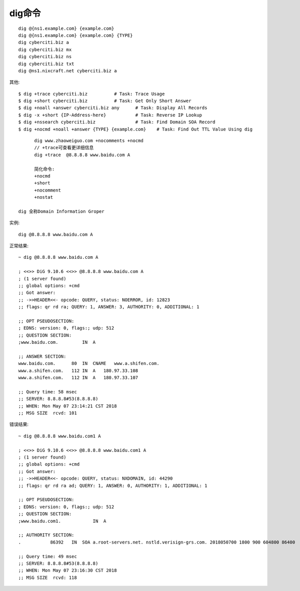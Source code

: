 dig命令
#########

::

    dig @{ns1.example.com} {example.com}
    dig @{ns1.example.com} {example.com} {TYPE}
    dig cyberciti.biz a
    dig cyberciti.biz mx
    dig cyberciti.biz ns
    dig cyberciti.biz txt
    dig @ns1.nixcraft.net cyberciti.biz a


其他::

    $ dig +trace cyberciti.biz          # Task: Trace Usage
    $ dig +short cyberciti.biz          # Task: Get Only Short Answer
    $ dig +noall +answer cyberciti.biz any      # Task: Display All Records
    $ dig -x +short {IP-Address-here}           # Task: Reverse IP Lookup
    $ dig +nssearch cyberciti.biz               # Task: Find Domain SOA Record
    $ dig +nocmd +noall +answer {TYPE} {example.com}    # Task: Find Out TTL Value Using dig


::

  	dig www.zhaoweiguo.com +nocomments +nocmd
  	// +trace可查看更详细信息
	dig +trace  @8.8.8.8 www.baidu.com A

	简化命令:
	+nocmd
	+short
	+nocomment
	+nostat

  dig 全称Domain Information Groper



实例::

  dig @8.8.8.8 www.baidu.com A

正常结果::

	~ dig @8.8.8.8 www.baidu.com A

	; <<>> DiG 9.10.6 <<>> @8.8.8.8 www.baidu.com A
	; (1 server found)
	;; global options: +cmd
	;; Got answer:
	;; ->>HEADER<<- opcode: QUERY, status: NOERROR, id: 12823
	;; flags: qr rd ra; QUERY: 1, ANSWER: 3, AUTHORITY: 0, ADDITIONAL: 1

	;; OPT PSEUDOSECTION:
	; EDNS: version: 0, flags:; udp: 512
	;; QUESTION SECTION:
	;www.baidu.com.         IN  A

	;; ANSWER SECTION:
	www.baidu.com.      80  IN  CNAME   www.a.shifen.com.
	www.a.shifen.com.   112 IN  A   180.97.33.108
	www.a.shifen.com.   112 IN  A   180.97.33.107

	;; Query time: 58 msec
	;; SERVER: 8.8.8.8#53(8.8.8.8)
	;; WHEN: Mon May 07 23:14:21 CST 2018
	;; MSG SIZE  rcvd: 101

错误结果::

	~ dig @8.8.8.8 www.baidu.com1 A

	; <<>> DiG 9.10.6 <<>> @8.8.8.8 www.baidu.com1 A
	; (1 server found)
	;; global options: +cmd
	;; Got answer:
	;; ->>HEADER<<- opcode: QUERY, status: NXDOMAIN, id: 44290
	;; flags: qr rd ra ad; QUERY: 1, ANSWER: 0, AUTHORITY: 1, ADDITIONAL: 1

	;; OPT PSEUDOSECTION:
	; EDNS: version: 0, flags:; udp: 512
	;; QUESTION SECTION:
	;www.baidu.com1.            IN  A

	;; AUTHORITY SECTION:
	.           86392   IN  SOA a.root-servers.net. nstld.verisign-grs.com. 2018050700 1800 900 604800 86400

	;; Query time: 49 msec
	;; SERVER: 8.8.8.8#53(8.8.8.8)
	;; WHEN: Mon May 07 23:16:30 CST 2018
	;; MSG SIZE  rcvd: 118






